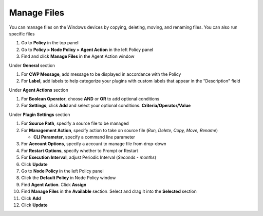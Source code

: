 Manage Files
============

You can manage files on the Windows devices by copying, deleting, moving, and renaming files. You can also run specific files

#. Go to **Policy** in the top panel
#. Go to **Policy > Node Policy > Agent Action** in the left Policy panel
#. Find and click **Manage Files** in the Agent Action window

Under **General** section

#. For **CWP Message**, add message to be displayed in accordance with the Policy
#. For **Label**, add labels to help categorize your plugins with custom labels that appear in the "Description" field

Under **Agent Actions** section

#. For **Boolean Operator**, choose **AND** or **OR** to add optional conditions
#. For **Settings**, click **Add** and select your optional conditions. **Criteria/Operator/Value**

Under **Plugin Settings** section

#. For **Source Path**, specify a source file to be managed
#. For **Management Action**, specify action to take on source file (*Run, Delete, Copy, Move, Rename*)

   - **CLI Parameter**, specify a command line parameter

#. For **Account Options**, specify a account to manage file from drop-down
#. For **Restart Options**, specify whether to Prompt or Restart
#. For **Execution Interval**, adjust Periodic Interval (*Seconds - months*) 
#. Click **Update**
#. Go to **Node Policy** in the left Policy panel
#. Click the **Default Policy** in Node Policy window
#. Find **Agent Action**. Click **Assign**
#. Find **Manage Files** in the **Available** section. Select and drag it into the **Selected** section
#. Click **Add**
#. Click **Update**
